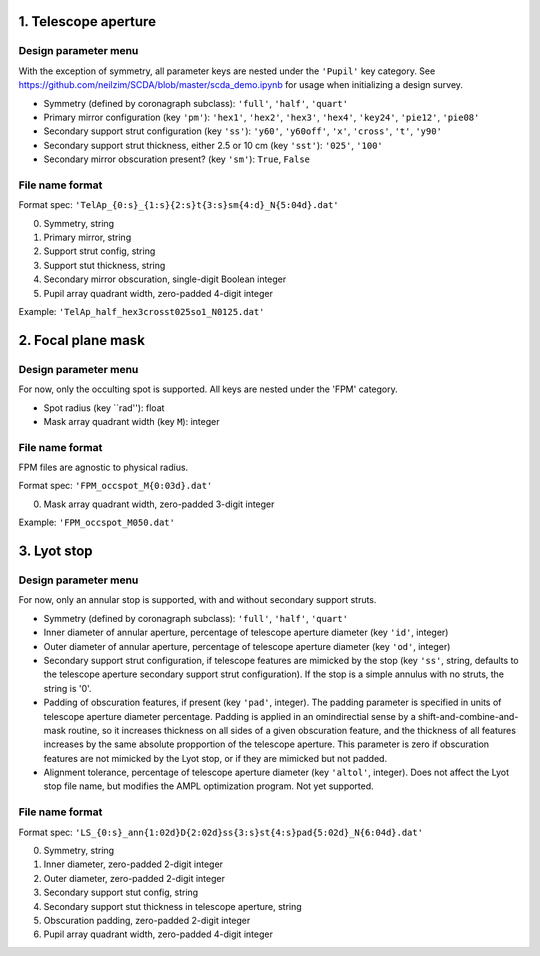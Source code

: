 =====================
1. Telescope aperture
=====================
Design parameter menu
---------------------
With the exception of symmetry, all parameter keys are nested under the ``'Pupil'`` key category. See https://github.com/neilzim/SCDA/blob/master/scda_demo.ipynb for usage when initializing a design survey.

- Symmetry (defined by coronagraph subclass): ``'full'``, ``'half'``, ``'quart'``

- Primary mirror configuration (key ``'pm'``): ``'hex1'``, ``'hex2'``, ``'hex3'``, ``'hex4'``, ``'key24'``, ``'pie12'``, ``'pie08'``

- Secondary support strut configuration (key ``'ss'``): ``'y60'``, ``'y60off'``, ``'x'``, ``'cross'``, ``'t'``, ``'y90'``

- Secondary support strut thickness, either 2.5 or 10 cm (key ``'sst'``): ``'025'``, ``'100'``

- Secondary mirror obscuration present? (key ``'sm'``): ``True``, ``False``

File name format
----------------
Format spec: ``'TelAp_{0:s}_{1:s}{2:s}t{3:s}sm{4:d}_N{5:04d}.dat'``

0. Symmetry, string
1. Primary mirror, string
2. Support strut config, string
3. Support stut thickness, string
4. Secondary mirror obscuration, single-digit Boolean integer
5. Pupil array quadrant width, zero-padded 4-digit integer

Example: ``'TelAp_half_hex3crosst025so1_N0125.dat'``

===================
2. Focal plane mask
===================
Design parameter menu
---------------------
For now, only the occulting spot is supported. All keys are nested under the 'FPM' category.

- Spot radius (key ``rad''): float

- Mask array quadrant width (key ``M``): integer

File name format
----------------
FPM files are agnostic to physical radius.

Format spec: ``'FPM_occspot_M{0:03d}.dat'``

0. Mask array quadrant width, zero-padded 3-digit integer

Example: ``'FPM_occspot_M050.dat'``

=============
3. Lyot stop
=============
Design parameter menu
---------------------
For now, only an annular stop is supported, with and without secondary support struts.

- Symmetry (defined by coronagraph subclass): ``'full'``, ``'half'``, ``'quart'``

- Inner diameter of annular aperture, percentage of telescope aperture diameter (key ``'id'``, integer)

- Outer diameter of annular aperture, percentage of telescope aperture diameter (key ``'od'``, integer)

- Secondary support strut configuration, if telescope features are mimicked by the stop (key ``'ss'``, string, defaults to the telescope aperture secondary support strut configuration). If the stop is a simple annulus with no struts, the string is '0'.

- Padding of obscuration features, if present (key ``'pad'``, integer). The padding parameter is specified in units of telescope aperture diameter percentage. Padding is applied in an omindirectial sense by a shift-and-combine-and-mask routine, so it increases thickness on all sides of a given obscuration feature, and the thickness of all features increases by the same absolute propportion of the telescope aperture.  This parameter is zero if obscuration features are not mimicked by the Lyot stop, or if they are mimicked but not padded.

- Alignment tolerance, percentage of telescope aperture diameter (key ``'altol'``, integer). Does not affect the Lyot stop file name, but  modifies the AMPL optimization program. Not yet supported.

File name format
----------------
Format spec: ``'LS_{0:s}_ann{1:02d}D{2:02d}ss{3:s}st{4:s}pad{5:02d}_N{6:04d}.dat'``

0. Symmetry, string
1. Inner diameter, zero-padded 2-digit integer
2. Outer diameter, zero-padded 2-digit integer
3. Secondary support stut config, string
4. Secondary support stut thickness in telescope aperture, string
5. Obscuration padding, zero-padded 2-digit integer
6. Pupil array quadrant width, zero-padded 4-digit integer
